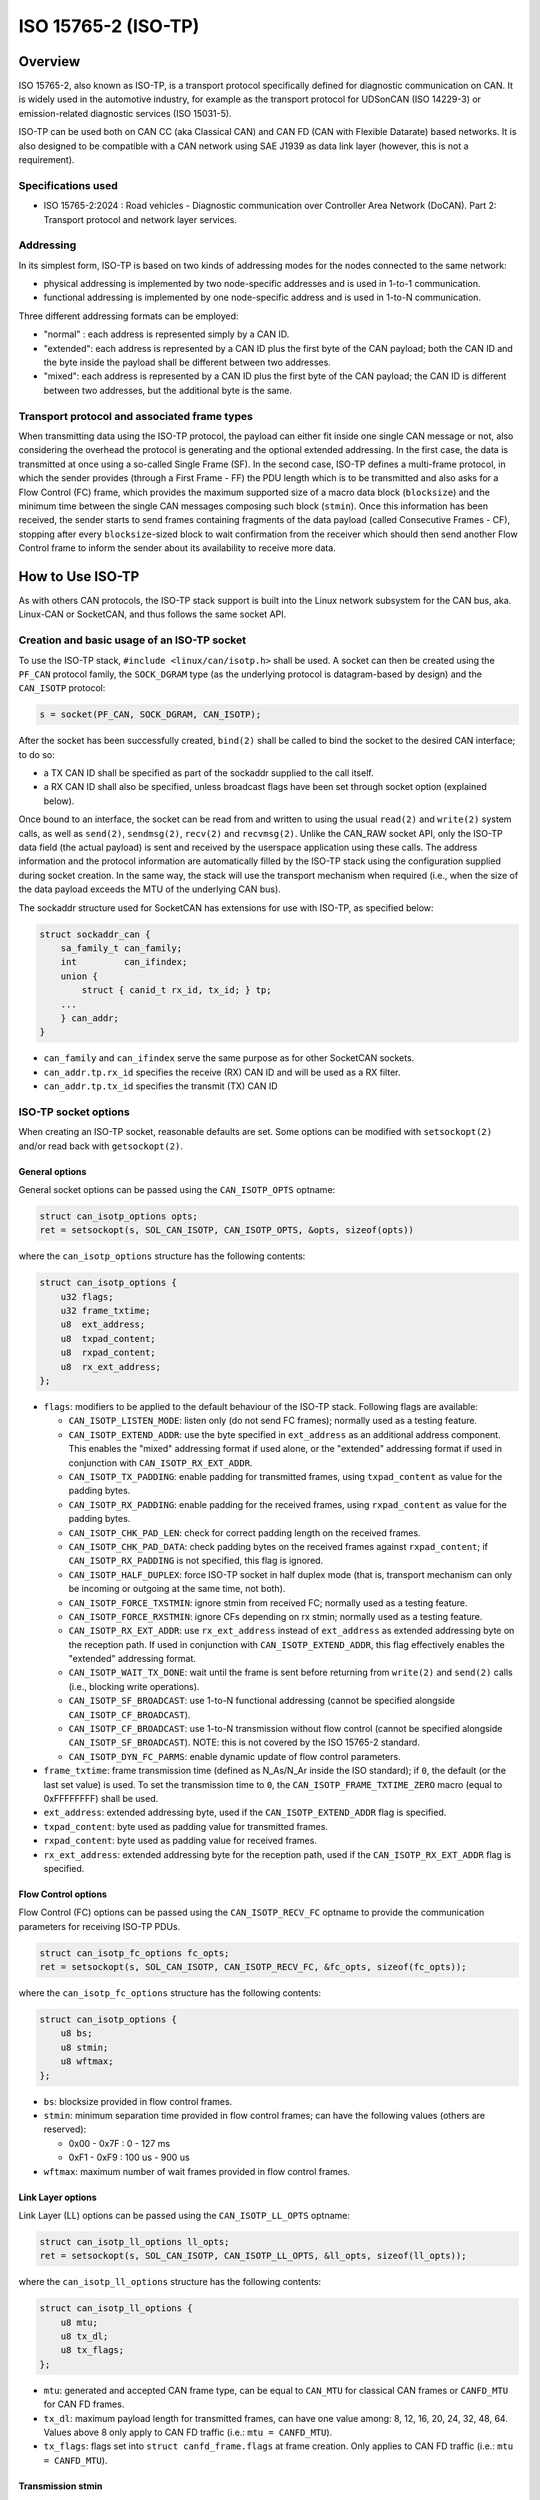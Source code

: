 .. SPDX-License-Identifier: (GPL-2.0 OR BSD-3-Clause)

====================
ISO 15765-2 (ISO-TP)
====================

Overview
========

ISO 15765-2, also known as ISO-TP, is a transport protocol specifically defined
for diagnostic communication on CAN. It is widely used in the automotive
industry, for example as the transport protocol for UDSonCAN (ISO 14229-3) or
emission-related diagnostic services (ISO 15031-5).

ISO-TP can be used both on CAN CC (aka Classical CAN) and CAN FD (CAN with
Flexible Datarate) based networks. It is also designed to be compatible with a
CAN network using SAE J1939 as data link layer (however, this is not a
requirement).

Specifications used
-------------------

* ISO 15765-2:2024 : Road vehicles - Diagnostic communication over Controller
  Area Network (DoCAN). Part 2: Transport protocol and network layer services.

Addressing
----------

In its simplest form, ISO-TP is based on two kinds of addressing modes for the
nodes connected to the same network:

* physical addressing is implemented by two node-specific addresses and is used
  in 1-to-1 communication.

* functional addressing is implemented by one node-specific address and is used
  in 1-to-N communication.

Three different addressing formats can be employed:

* "normal" : each address is represented simply by a CAN ID.

* "extended": each address is represented by a CAN ID plus the first byte of
  the CAN payload; both the CAN ID and the byte inside the payload shall be
  different between two addresses.

* "mixed": each address is represented by a CAN ID plus the first byte of
  the CAN payload; the CAN ID is different between two addresses, but the
  additional byte is the same.

Transport protocol and associated frame types
---------------------------------------------

When transmitting data using the ISO-TP protocol, the payload can either fit
inside one single CAN message or not, also considering the overhead the protocol
is generating and the optional extended addressing. In the first case, the data
is transmitted at once using a so-called Single Frame (SF). In the second case,
ISO-TP defines a multi-frame protocol, in which the sender provides (through a
First Frame - FF) the PDU length which is to be transmitted and also asks for a
Flow Control (FC) frame, which provides the maximum supported size of a macro
data block (``blocksize``) and the minimum time between the single CAN messages
composing such block (``stmin``). Once this information has been received, the
sender starts to send frames containing fragments of the data payload (called
Consecutive Frames - CF), stopping after every ``blocksize``-sized block to wait
confirmation from the receiver which should then send another Flow Control
frame to inform the sender about its availability to receive more data.

How to Use ISO-TP
=================

As with others CAN protocols, the ISO-TP stack support is built into the
Linux network subsystem for the CAN bus, aka. Linux-CAN or SocketCAN, and
thus follows the same socket API.

Creation and basic usage of an ISO-TP socket
--------------------------------------------

To use the ISO-TP stack, ``#include <linux/can/isotp.h>`` shall be used. A
socket can then be created using the ``PF_CAN`` protocol family, the
``SOCK_DGRAM`` type (as the underlying protocol is datagram-based by design)
and the ``CAN_ISOTP`` protocol:

.. code-block:: C

    s = socket(PF_CAN, SOCK_DGRAM, CAN_ISOTP);

After the socket has been successfully created, ``bind(2)`` shall be called to
bind the socket to the desired CAN interface; to do so:

* a TX CAN ID shall be specified as part of the sockaddr supplied to the call
  itself.

* a RX CAN ID shall also be specified, unless broadcast flags have been set
  through socket option (explained below).

Once bound to an interface, the socket can be read from and written to using
the usual ``read(2)`` and ``write(2)`` system calls, as well as ``send(2)``,
``sendmsg(2)``, ``recv(2)`` and ``recvmsg(2)``.
Unlike the CAN_RAW socket API, only the ISO-TP data field (the actual payload)
is sent and received by the userspace application using these calls. The address
information and the protocol information are automatically filled by the ISO-TP
stack using the configuration supplied during socket creation. In the same way,
the stack will use the transport mechanism when required (i.e., when the size
of the data payload exceeds the MTU of the underlying CAN bus).

The sockaddr structure used for SocketCAN has extensions for use with ISO-TP,
as specified below:

.. code-block:: C

    struct sockaddr_can {
        sa_family_t can_family;
        int         can_ifindex;
        union {
            struct { canid_t rx_id, tx_id; } tp;
        ...
        } can_addr;
    }

* ``can_family`` and ``can_ifindex`` serve the same purpose as for other
  SocketCAN sockets.

* ``can_addr.tp.rx_id`` specifies the receive (RX) CAN ID and will be used as
  a RX filter.

* ``can_addr.tp.tx_id`` specifies the transmit (TX) CAN ID

ISO-TP socket options
---------------------

When creating an ISO-TP socket, reasonable defaults are set. Some options can
be modified with ``setsockopt(2)`` and/or read back with ``getsockopt(2)``.

General options
~~~~~~~~~~~~~~~

General socket options can be passed using the ``CAN_ISOTP_OPTS`` optname:

.. code-block:: C

    struct can_isotp_options opts;
    ret = setsockopt(s, SOL_CAN_ISOTP, CAN_ISOTP_OPTS, &opts, sizeof(opts))

where the ``can_isotp_options`` structure has the following contents:

.. code-block:: C

    struct can_isotp_options {
        u32 flags;
        u32 frame_txtime;
        u8  ext_address;
        u8  txpad_content;
        u8  rxpad_content;
        u8  rx_ext_address;
    };

* ``flags``: modifiers to be applied to the default behaviour of the ISO-TP
  stack. Following flags are available:

  * ``CAN_ISOTP_LISTEN_MODE``: listen only (do not send FC frames); normally
    used as a testing feature.

  * ``CAN_ISOTP_EXTEND_ADDR``: use the byte specified in ``ext_address`` as an
    additional address component. This enables the "mixed" addressing format if
    used alone, or the "extended" addressing format if used in conjunction with
    ``CAN_ISOTP_RX_EXT_ADDR``.

  * ``CAN_ISOTP_TX_PADDING``: enable padding for transmitted frames, using
    ``txpad_content`` as value for the padding bytes.

  * ``CAN_ISOTP_RX_PADDING``: enable padding for the received frames, using
    ``rxpad_content`` as value for the padding bytes.

  * ``CAN_ISOTP_CHK_PAD_LEN``: check for correct padding length on the received
    frames.

  * ``CAN_ISOTP_CHK_PAD_DATA``: check padding bytes on the received frames
    against ``rxpad_content``; if ``CAN_ISOTP_RX_PADDING`` is not specified,
    this flag is ignored.

  * ``CAN_ISOTP_HALF_DUPLEX``: force ISO-TP socket in half duplex mode
    (that is, transport mechanism can only be incoming or outgoing at the same
    time, not both).

  * ``CAN_ISOTP_FORCE_TXSTMIN``: ignore stmin from received FC; normally
    used as a testing feature.

  * ``CAN_ISOTP_FORCE_RXSTMIN``: ignore CFs depending on rx stmin; normally
    used as a testing feature.

  * ``CAN_ISOTP_RX_EXT_ADDR``: use ``rx_ext_address`` instead of ``ext_address``
    as extended addressing byte on the reception path. If used in conjunction
    with ``CAN_ISOTP_EXTEND_ADDR``, this flag effectively enables the "extended"
    addressing format.

  * ``CAN_ISOTP_WAIT_TX_DONE``: wait until the frame is sent before returning
    from ``write(2)`` and ``send(2)`` calls (i.e., blocking write operations).

  * ``CAN_ISOTP_SF_BROADCAST``: use 1-to-N functional addressing (cannot be
    specified alongside ``CAN_ISOTP_CF_BROADCAST``).

  * ``CAN_ISOTP_CF_BROADCAST``: use 1-to-N transmission without flow control
    (cannot be specified alongside ``CAN_ISOTP_SF_BROADCAST``).
    NOTE: this is not covered by the ISO 15765-2 standard.

  * ``CAN_ISOTP_DYN_FC_PARMS``: enable dynamic update of flow control
    parameters.

* ``frame_txtime``: frame transmission time (defined as N_As/N_Ar inside the
  ISO standard); if ``0``, the default (or the last set value) is used.
  To set the transmission time to ``0``, the ``CAN_ISOTP_FRAME_TXTIME_ZERO``
  macro (equal to 0xFFFFFFFF) shall be used.

* ``ext_address``: extended addressing byte, used if the
  ``CAN_ISOTP_EXTEND_ADDR`` flag is specified.

* ``txpad_content``: byte used as padding value for transmitted frames.

* ``rxpad_content``: byte used as padding value for received frames.

* ``rx_ext_address``: extended addressing byte for the reception path, used if
  the ``CAN_ISOTP_RX_EXT_ADDR`` flag is specified.

Flow Control options
~~~~~~~~~~~~~~~~~~~~

Flow Control (FC) options can be passed using the ``CAN_ISOTP_RECV_FC`` optname
to provide the communication parameters for receiving ISO-TP PDUs.

.. code-block:: C

    struct can_isotp_fc_options fc_opts;
    ret = setsockopt(s, SOL_CAN_ISOTP, CAN_ISOTP_RECV_FC, &fc_opts, sizeof(fc_opts));

where the ``can_isotp_fc_options`` structure has the following contents:

.. code-block:: C

    struct can_isotp_options {
        u8 bs;
        u8 stmin;
        u8 wftmax;
    };

* ``bs``: blocksize provided in flow control frames.

* ``stmin``: minimum separation time provided in flow control frames; can
  have the following values (others are reserved):

  * 0x00 - 0x7F : 0 - 127 ms

  * 0xF1 - 0xF9 : 100 us - 900 us

* ``wftmax``: maximum number of wait frames provided in flow control frames.

Link Layer options
~~~~~~~~~~~~~~~~~~

Link Layer (LL) options can be passed using the ``CAN_ISOTP_LL_OPTS`` optname:

.. code-block:: C

    struct can_isotp_ll_options ll_opts;
    ret = setsockopt(s, SOL_CAN_ISOTP, CAN_ISOTP_LL_OPTS, &ll_opts, sizeof(ll_opts));

where the ``can_isotp_ll_options`` structure has the following contents:

.. code-block:: C

    struct can_isotp_ll_options {
        u8 mtu;
        u8 tx_dl;
        u8 tx_flags;
    };

* ``mtu``: generated and accepted CAN frame type, can be equal to ``CAN_MTU``
  for classical CAN frames or ``CANFD_MTU`` for CAN FD frames.

* ``tx_dl``: maximum payload length for transmitted frames, can have one value
  among: 8, 12, 16, 20, 24, 32, 48, 64. Values above 8 only apply to CAN FD
  traffic (i.e.: ``mtu = CANFD_MTU``).

* ``tx_flags``: flags set into ``struct canfd_frame.flags`` at frame creation.
  Only applies to CAN FD traffic (i.e.: ``mtu = CANFD_MTU``).

Transmission stmin
~~~~~~~~~~~~~~~~~~

The transmission minimum separation time (stmin) can be forced using the
``CAN_ISOTP_TX_STMIN`` optname and providing an stmin value in microseconds as
a 32bit unsigned integer; this will overwrite the value sent by the receiver in
flow control frames:

.. code-block:: C

    uint32_t stmin;
    ret = setsockopt(s, SOL_CAN_ISOTP, CAN_ISOTP_TX_STMIN, &stmin, sizeof(stmin));

Reception stmin
~~~~~~~~~~~~~~~

The reception minimum separation time (stmin) can be forced using the
``CAN_ISOTP_RX_STMIN`` optname and providing an stmin value in microseconds as
a 32bit unsigned integer; received Consecutive Frames (CF) which timestamps
differ less than this value will be ignored:

.. code-block:: C

    uint32_t stmin;
    ret = setsockopt(s, SOL_CAN_ISOTP, CAN_ISOTP_RX_STMIN, &stmin, sizeof(stmin));

Multi-frame transport support
-----------------------------

The ISO-TP stack contained inside the Linux kernel supports the multi-frame
transport mechanism defined by the standard, with the following constraints:

* the maximum size of a PDU is defined by a module parameter, with an hard
  limit imposed at build time.

* when a transmission is in progress, subsequent calls to ``write(2)`` will
  block, while calls to ``send(2)`` will either block or fail depending on the
  presence of the ``MSG_DONTWAIT`` flag.

* no support is present for sending "wait frames": whether a PDU can be fully
  received or not is decided when the First Frame is received.

Errors
------

Following errors are reported to userspace:

RX path errors
~~~~~~~~~~~~~~

============ ===============================================================
-ETIMEDOUT   timeout of data reception
-EILSEQ      sequence number mismatch during a multi-frame reception
-EBADMSG     data reception with wrong padding
============ ===============================================================

TX path errors
~~~~~~~~~~~~~~

========== =================================================================
-ECOMM     flow control reception timeout
-EMSGSIZE  flow control reception overflow
-EBADMSG   flow control reception with wrong layout/padding
========== =================================================================

Examples
========

Basic node example
------------------

Following example implements a node using "normal" physical addressing, with
RX ID equal to 0x18DAF142 and a TX ID equal to 0x18DA42F1. All options are left
to their default.

.. code-block:: C

  int s;
  struct sockaddr_can addr;
  int ret;

  s = socket(PF_CAN, SOCK_DGRAM, CAN_ISOTP);
  if (s < 0)
      exit(1);

  addr.can_family = AF_CAN;
  addr.can_ifindex = if_nametoindex("can0");
  addr.tp.tx_id = 0x18DA42F1 | CAN_EFF_FLAG;
  addr.tp.rx_id = 0x18DAF142 | CAN_EFF_FLAG;

  ret = bind(s, (struct sockaddr *)&addr, sizeof(addr));
  if (ret < 0)
      exit(1);

  /* Data can now be received using read(s, ...) and sent using write(s, ...) */

Additional examples
-------------------

More complete (and complex) examples can be found inside the ``isotp*`` userland
tools, distributed as part of the ``can-utils`` utilities at:
https://github.com/linux-can/can-utils
